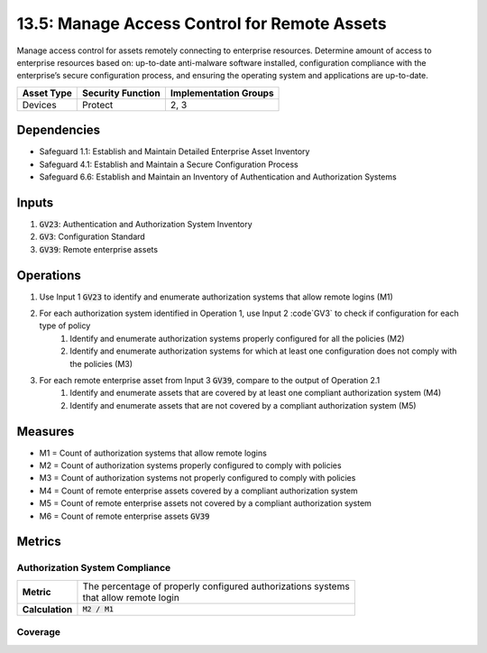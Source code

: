13.5: Manage Access Control for Remote Assets
===========================================================
Manage access control for assets remotely connecting to enterprise resources. Determine amount of access to enterprise resources based on: up-to-date anti-malware software installed, configuration compliance with the enterprise’s secure configuration process, and ensuring the operating system and applications are up-to-date.	

.. list-table::
	:header-rows: 1

	* - Asset Type
	  - Security Function
	  - Implementation Groups
	* - Devices
	  - Protect
	  - 2, 3

Dependencies
------------
* Safeguard 1.1: Establish and Maintain Detailed Enterprise Asset Inventory
* Safeguard 4.1: Establish and Maintain a Secure Configuration Process
* Safeguard 6.6: Establish and Maintain an Inventory of Authentication and Authorization Systems

Inputs
-----------
#. :code:`GV23`: Authentication and Authorization System Inventory
#. :code:`GV3`: Configuration Standard
#. :code:`GV39`: Remote enterprise assets


Operations
----------
#. Use Input 1 :code:`GV23` to identify and enumerate authorization systems that allow remote logins (M1)
#. For each authorization system identified in Operation 1, use Input 2 :code`GV3` to check if configuration for each type of policy
	#. Identify and enumerate authorization systems properly configured for all the policies (M2)
	#. Identify and enumerate authorization systems for which at least one configuration does not comply with the policies (M3)
#. For each remote enterprise asset from Input 3 :code:`GV39`, compare to the output of Operation 2.1
	#. Identify and enumerate assets that are covered by at least one compliant authorization system (M4)
	#. Identify and enumerate assets that are not covered by a compliant authorization system (M5)


Measures
--------
* M1 = Count of authorization systems that allow remote logins
* M2 = Count of authorization systems properly configured to comply with policies
* M3 = Count of authorization systems not properly configured to comply with policies
* M4 = Count of remote enterprise assets covered by a compliant authorization system
* M5 = Count of remote enterprise assets not covered by a compliant authorization system
* M6 = Count of remote enterprise assets :code:`GV39`


Metrics
-------

Authorization System Compliance
^^^^^^^^^^^^^^^^^^^^^^^^^^^
.. list-table::

	* - **Metric**
	  - | The percentage of properly configured authorizations systems 
	    | that allow remote login
	* - **Calculation**
	  - :code:`M2 / M1`

Coverage
^^^^^^^^^^^^^^^^^^^^^^^^^
.. list-table::

	* - **Metric**
	  - | The percentage of remote enterprise assets covered by compliant
	  - | authorization systems
	* - **Calculation**
	  - :code:`M4 / M6`

.. history
.. authors
.. license
